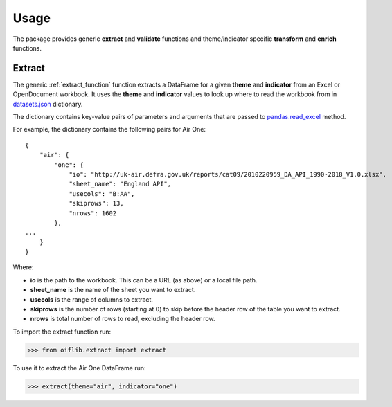 Usage
=====

The package provides generic **extract** and **validate** functions and theme/indicator
specific **transform** and **enrich** functions.

Extract
-------

The generic :ref:`extract_function` function extracts a DataFrame for a given **theme**
and **indicator** from an Excel or OpenDocument workbook. It uses the **theme** and
**indicator** values to look up where to read the workbook from in datasets.json_
dictionary.

.. _datasets.json: https://github.com/Defra-Data-Science-Centre-of-Excellence/OIF-Pipeline-Logic/blob/EFT-Defra/issue33/data/datasets.json

The dictionary contains key-value pairs of parameters and arguments that are passed to
pandas.read_excel_ method.

.. _pandas.read_excel: https://pandas.pydata.org/pandas-docs/stable/reference/api/pandas.read_excel.html

For example, the dictionary contains the following pairs for Air One::

    {
        "air": {
            "one": {
                "io": "http://uk-air.defra.gov.uk/reports/cat09/2010220959_DA_API_1990-2018_V1.0.xlsx",
                "sheet_name": "England API",
                "usecols": "B:AA",
                "skiprows": 13,
                "nrows": 1602
            },
    ...
        }
    }

Where:

- **io** is the path to the workbook. This can be a URL (as above) or a local file path.
- **sheet_name** is the name of the sheet you want to extract.
- **usecols** is the range of columns to extract.
- **skiprows** is the number of rows (starting at 0) to skip before the header row of the
  table you want to extract.
- **nrows** is total number of rows to read, excluding the header row.

To import the extract function run:

>>> from oiflib.extract import extract

To use it to extract the Air One DataFrame run:

>>> extract(theme="air", indicator="one")
